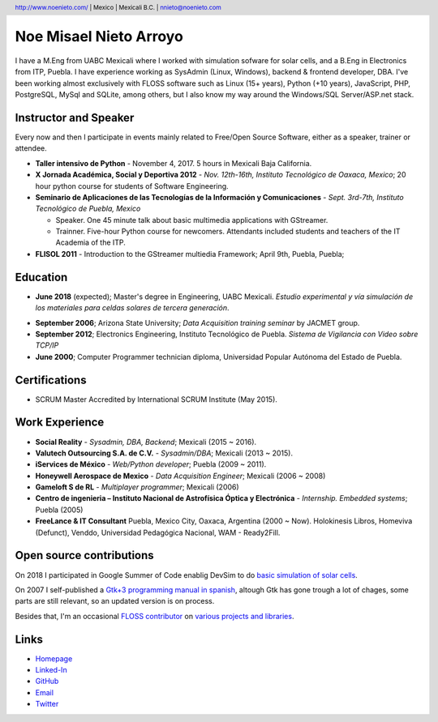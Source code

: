 Noe Misael Nieto Arroyo
=======================

.. header::

  http://www.noenieto.com/ | Mexico | Mexicali B.C. | nnieto@noenieto.com

I have a M.Eng from UABC Mexicali where I worked with simulation sofware for
solar cells, and a B.Eng in Electronics from ITP, Puebla. I have experience
working as SysAdmin (Linux, Windows), backend & frontend developer, DBA. I've
been working almost exclusively with FLOSS software such as Linux (15+ years),
Python (+10 years), JavaScript, PHP, PostgreSQL, MySql and SQLite, among
others, but I also know my way around the Windows/SQL Server/ASP.net stack.


Instructor and Speaker
----------------------

Every now and then I participate in events mainly related to Free/Open Source
Software, either as a speaker, trainer or attendee.

- **Taller intensivo de Python** - November 4, 2017. 5 hours in Mexicali Baja California.
 
- **X Jornada Académica, Social y Deportiva 2012** - *Nov. 12th-16th,
  Instituto Tecnológico de Oaxaca, Mexico*; 20 hour python course for students of Software Engineering.

- **Seminario de Aplicaciones de las Tecnologías de la Información y Comunicaciones** - 
  *Sept. 3rd-7th, Instituto Tecnológico de Puebla, Mexico*

  - Speaker. One 45 minute talk about basic multimedia applications with GStreamer.
 
  - Trainner. Five-hour Python course for newcomers. Attendants included students
    and teachers of the IT Academia of the ITP.

- **FLISOL 2011** -  Introduction to the GStreamer multiedia Framework; April 9th, Puebla, Puebla; 


Education
---------

* **June 2018** (expected); Master's degree in Engineering, UABC Mexicali. *Estudio
  experimental y vía   simulación de los materiales para celdas solares de
  tercera generación*.

- **September 2006**; Arizona State University; *Data Acquisition training seminar* by JACMET
  group.

- **September 2012**; Electronics Engineering, Instituto Tecnológico de
  Puebla. *Sistema de Vigilancia con Video sobre TCP/IP*

- **June 2000**; Computer Programmer technician diploma, Universidad Popular Autónoma del Estado de Puebla.


Certifications
--------------

* SCRUM Master Accredited by International SCRUM Institute (May 2015).


Work Experience
---------------

- **Social Reality** - *Sysadmin, DBA, Backend*; Mexicali (2015 ~ 2016).

- **Valutech Outsourcing S.A. de C.V.** - *Sysadmin/DBA*; Mexicali (2013 ~ 2015).

- **iServices de México** - *Web/Python developer*; Puebla (2009 ~ 2011).

- **Honeywell Aerospace de Mexico** - *Data Acquisition Engineer*; Mexicali (2006 ~ 2008)

- **Gameloft S de RL** - *Multiplayer programmer*; Mexicali (2006)

- **Centro de ingenieria – Instituto Nacional de Astrofísica Óptica y
  Electrónica** - *Internship. Embedded systems*; Puebla (2005)

- **FreeLance & IT Consultant** Puebla, Mexico City, Oaxaca, Argentina (2000 ~ Now). 
  Holokinesis Libros, Homeviva (Defunct),
  Venddo, Universidad Pedagógica Nacional, WAM - Ready2Fill.    


Open source contributions
-------------------------

On 2018 I participated in Google Summer of Code enablig DevSim to do `basic
simulation of solar cells <https://github.com/misaelnieto/devsim_gsoc_2018>`_.

On 2007 I self-published a `Gtk+3 programming manual in spanish <https://github.com/misaelnieto/programacion_gtk>`_, altough Gtk
has gone trough a lot of chages, some parts are still relevant, so an updated
version is on process.

Besides that, I'm an occasional `FLOSS contributor <https://www.openhub.net/accounts/nnieto>`_ on `various projects and libraries <https://libraries.io/github/misaelnieto>`_.

Links
-----

* `Homepage <http://www.noenieto.com>`_
* `Linked-In <https://www.linkedin.com/in/noe-nieto-13529524>`_
* `GitHub <https://github.com/misaelnieto/>`_
* `Email <mailto:nnieto@noenieto.com>`_
* `Twitter <https://twitter.com/misaelnieto_a>`_

